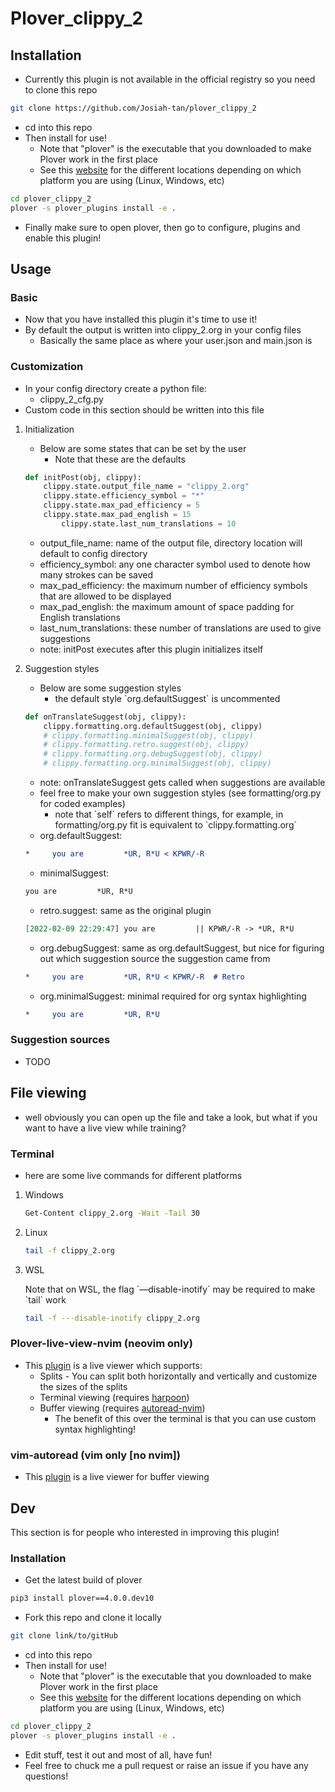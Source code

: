 #+OPTIONS: ^:nil
* Plover_clippy_2
** Installation
- Currently this plugin is not available in the official registry so you need to clone this repo
#+BEGIN_SRC bash
git clone https://github.com/Josiah-tan/plover_clippy_2 
#+END_SRC
- cd into this repo
- Then install for use!
	- Note that "plover" is the executable that you downloaded to make Plover work in the first place
	- See this [[https://plover.readthedocs.io/en/latest/cli_reference.html][website]] for the different locations depending on which platform you are using (Linux, Windows, etc)
#+BEGIN_SRC bash
cd plover_clippy_2
plover -s plover_plugins install -e .
#+END_SRC
- Finally make sure to open plover, then go to configure, plugins and enable this plugin!
** Usage
*** Basic
- Now that you have installed this plugin it's time to use it!
- By default the output is written into clippy_2.org in your config files
	- Basically the same place as where your user.json and main.json is
*** Customization
- In your config directory create a python file:
	- clippy_2_cfg.py
- Custom code in this section should be written into this file
**** Initialization
- Below are some states that can be set by the user
	- Note that these are the defaults
#+BEGIN_SRC python
def initPost(obj, clippy):
    clippy.state.output_file_name = "clippy_2.org"
    clippy.state.efficiency_symbol = "*"
    clippy.state.max_pad_efficiency = 5
    clippy.state.max_pad_english = 15
		clippy.state.last_num_translations = 10
#+END_SRC
- output_file_name: name of the output file, directory location will default to config directory
- efficiency_symbol: any one character symbol used to denote how many strokes can be saved
- max_pad_efficiency: the maximum number of efficiency symbols that are allowed to be displayed
- max_pad_english: the maximum amount of space padding for English translations
- last_num_translations: these number of translations are used to give suggestions
- note: initPost executes after this plugin initializes itself
**** Suggestion styles
- Below are some suggestion styles
	- the default style `org.defaultSuggest` is uncommented
#+BEGIN_SRC python
def onTranslateSuggest(obj, clippy):
    clippy.formatting.org.defaultSuggest(obj, clippy)
    # clippy.formatting.minimalSuggest(obj, clippy)
    # clippy.formatting.retro.suggest(obj, clippy)
    # clippy.formatting.org.debugSuggest(obj, clippy)
    # clippy.formatting.org.minimalSuggest(obj, clippy)
#+END_SRC
- note: onTranslateSuggest gets called when suggestions are available
- feel free to make your own suggestion styles (see formatting/org.py for coded examples)
	- note that `self` refers to different things, for example, in formatting/org.py fit is equivalent to `clippy.formatting.org`
- org.defaultSuggest:
#+BEGIN_SRC org
*     you are         *UR, R*U < KPWR/-R
#+END_SRC
- minimalSuggest:
#+BEGIN_SRC org
you are         *UR, R*U
#+END_SRC
- retro.suggest: same as the original plugin
#+BEGIN_SRC org
[2022-02-09 22:29:47] you are         || KPWR/-R -> *UR, R*U
#+END_SRC
- org.debugSuggest: same as org.defaultSuggest, but nice for figuring out which suggestion source the suggestion came from
#+BEGIN_SRC org
*     you are         *UR, R*U < KPWR/-R  # Retro
#+END_SRC
- org.minimalSuggest: minimal required for org syntax highlighting
#+BEGIN_SRC org
*     you are         *UR, R*U
#+END_SRC
*** Suggestion sources
- TODO
** File viewing
- well obviously you can open up the file and take a look, but what if you want to have a live view while training?
*** Terminal
- here are some live commands for different platforms
**** Windows
#+BEGIN_SRC bash
Get-Content clippy_2.org -Wait -Tail 30
#+END_SRC
**** Linux
#+BEGIN_SRC bash
tail -f clippy_2.org
#+END_SRC
**** WSL
Note that on WSL, the flag `---disable-inotify` may be required to make `tail` work
#+BEGIN_SRC bash
tail -f ---disable-inotify clippy_2.org
#+END_SRC
*** Plover-live-view-nvim (neovim only)
- This [[https://github.com/Josiah-tan/plover-live-view-nvim][plugin]] is a live viewer which supports:
	- Splits - You can split both horizontally and vertically and customize the sizes of the splits
	- Terminal viewing (requires [[https://github.com/ThePrimeagen/harpoon][harpoon]])
	- Buffer viewing (requires [[https://github.com/Josiah-tan/autoread-nvim][autoread-nvim]])
	 - The benefit of this over the terminal is that you can use custom syntax highlighting!
*** vim-autoread (vim only [no nvim])
- This [[https://github.com/chrisbra/vim-autoread][plugin]] is a live viewer for buffer viewing
** Dev
This section is for people who interested in improving this plugin!
*** Installation
- Get the latest build of plover
#+BEGIN_SRC bash
pip3 install plover==4.0.0.dev10
#+END_SRC
- Fork this repo and clone it locally
#+BEGIN_SRC bash
git clone link/to/gitHub
#+END_SRC
- cd into this repo
- Then install for use!
	- Note that "plover" is the executable that you downloaded to make Plover work in the first place
	- See this [[https://plover.readthedocs.io/en/latest/cli_reference.html][website]] for the different locations depending on which platform you are using (Linux, Windows, etc)
#+BEGIN_SRC bash
cd plover_clippy_2
plover -s plover_plugins install -e .
#+END_SRC
- Edit stuff, test it out and most of all, have fun!
- Feel free to chuck me a pull request or raise an issue if you have any questions!
